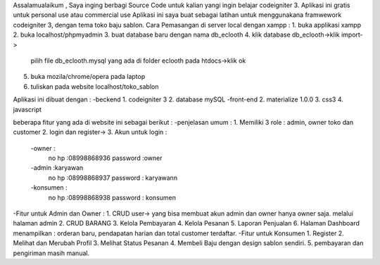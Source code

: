 Assalamualaikum ,
Saya inging berbagi Source Code untuk kalian yangi ingin belajar codeigniter 3. Aplikasi ini gratis untuk personal use atau commercial use
Aplikasi ini saya buat sebagai latihan untuk menggunakana framwework codeigniter 3, dengan tema
toko baju sablon. 
Cara Pemasangan di server local dengan xampp :
1. buka applikasi xampp
2. buka localhost/phpmyadmin
3. buat database baru dengan nama db_eclooth
4. klik database db_eclooth->klik import->
   pilih file db_eclooth.mysql yang ada di 
   folder eclooth pada htdocs->klik ok
5. buka mozila/chrome/opera pada laptop 
6. tuliskan pada website localhost/toko_sablon

Aplikasi ini dibuat dengan :
-beckend
1. codeigniter 3
2. database mySQL
-front-end
2. materialize 1.0.0
3. css3
4. javascript

beberapa fitur yang ada di website ini sebagai berikut :
-penjelasan umum :
1. Memiliki 3 role : admin, owner toko dan customer
2. login dan register->
3. Akun untuk login :
		-owner : 
			no hp :08998868936
			password :owner
		-admin :karyawan
			no hp :08998868937
			password : karyawann
		-konsumen :
			no hp :08998868938
			password : konsumen
-Fitur untuk Admin dan Owner :
1. CRUD user-> yang bisa membuat akun admin dan owner hanya owner saja. melalui halaman admin
2. CRUD BARANG
3. Kelola Pembayaran
4. Kelola Pesanan
5. Laporan Penjualan
6. Halaman Dashboard menampilkan : orderan baru, pendapatan harian dan total customer terdaftar.
-Fitur untuk Konsumen
1. Register
2. Melihat dan Merubah Profil
3. Melihat Status Pesanan
4. Membeli Baju dengan design sablon sendiri.
5. pembayaran dan pengiriman masih manual. 


